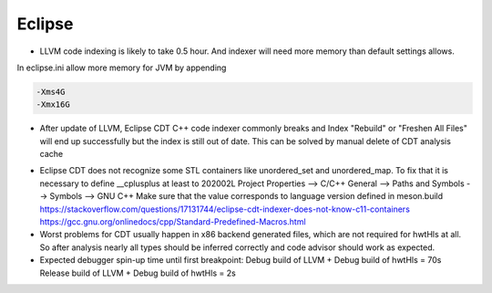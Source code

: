 Eclipse
-------
* LLVM code indexing is likely to take 0.5 hour. And indexer will need more memory than default settings allows.

.. code-block::
  Skip files larger than: 128 MB
  Skip included files larger than: 256 MB
  
  Limit relative to maximum heap size: 75%
  Absolute limit: 6000 MB

In eclipse.ini allow more memory for JVM by appending

.. code-block::

  -Xms4G
  -Xmx16G

* After update of LLVM, Eclipse CDT C++ code indexer commonly breaks and Index "Rebuild" or "Freshen All Files"
  will end up successfully but the index is still out of date.
  This can be solved by manual delete of CDT analysis cache

.. code-block::
  rm workspace/.metadata/.plugins/org.eclipse.cdt.core/llvm.*.pdom\
     workspace/.metadata/.plugins/org.eclipse.cdt.core/hwtHls.*.pdom

* Eclipse CDT does not recognize some STL containers like unordered_set and unordered_map.
  To fix that it is necessary to define __cplusplus at least to 202002L
  Project Properties --> C/C++ General --> Paths and Symbols --> Symbols --> GNU C++
  Make sure that the value corresponds to language version defined in meson.build
  https://stackoverflow.com/questions/17131744/eclipse-cdt-indexer-does-not-know-c11-containers
  https://gcc.gnu.org/onlinedocs/cpp/Standard-Predefined-Macros.html

* Worst problems for CDT usually happen in x86 backend generated files, which are not required for hwtHls at all.
  So after analysis nearly all types should be inferred correctly and code advisor should work as expected.
* Expected debugger spin-up time until first breakpoint:
  Debug build of LLVM + Debug build of hwtHls = 70s
  Release build of LLVM + Debug build of hwtHls = 2s
